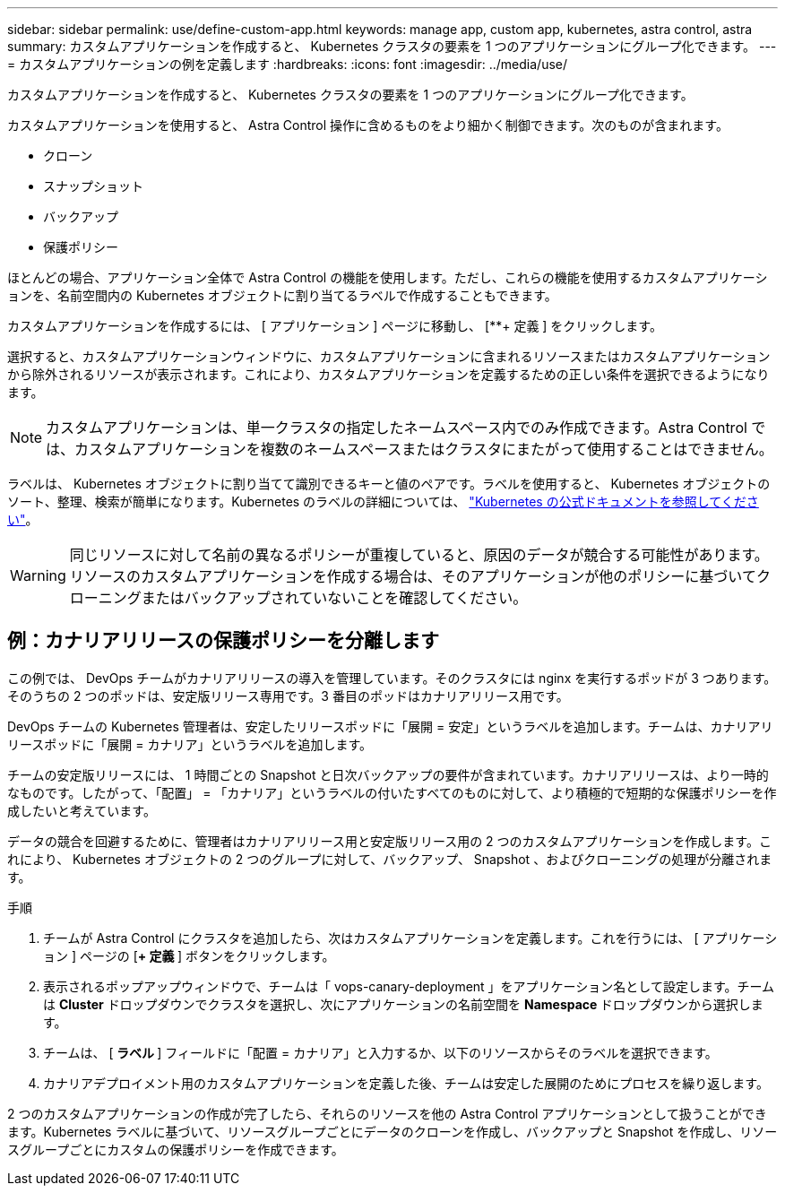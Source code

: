 ---
sidebar: sidebar 
permalink: use/define-custom-app.html 
keywords: manage app, custom app, kubernetes, astra control, astra 
summary: カスタムアプリケーションを作成すると、 Kubernetes クラスタの要素を 1 つのアプリケーションにグループ化できます。 
---
= カスタムアプリケーションの例を定義します
:hardbreaks:
:icons: font
:imagesdir: ../media/use/


[role="lead"]
カスタムアプリケーションを作成すると、 Kubernetes クラスタの要素を 1 つのアプリケーションにグループ化できます。

カスタムアプリケーションを使用すると、 Astra Control 操作に含めるものをより細かく制御できます。次のものが含まれます。

* クローン
* スナップショット
* バックアップ
* 保護ポリシー


ほとんどの場合、アプリケーション全体で Astra Control の機能を使用します。ただし、これらの機能を使用するカスタムアプリケーションを、名前空間内の Kubernetes オブジェクトに割り当てるラベルで作成することもできます。

カスタムアプリケーションを作成するには、 [ アプリケーション ] ページに移動し、 [**+ 定義 ] をクリックします。

選択すると、カスタムアプリケーションウィンドウに、カスタムアプリケーションに含まれるリソースまたはカスタムアプリケーションから除外されるリソースが表示されます。これにより、カスタムアプリケーションを定義するための正しい条件を選択できるようになります。


NOTE: カスタムアプリケーションは、単一クラスタの指定したネームスペース内でのみ作成できます。Astra Control では、カスタムアプリケーションを複数のネームスペースまたはクラスタにまたがって使用することはできません。

ラベルは、 Kubernetes オブジェクトに割り当てて識別できるキーと値のペアです。ラベルを使用すると、 Kubernetes オブジェクトのソート、整理、検索が簡単になります。Kubernetes のラベルの詳細については、 https://kubernetes.io/docs/concepts/overview/working-with-objects/labels/["Kubernetes の公式ドキュメントを参照してください"^]。


WARNING: 同じリソースに対して名前の異なるポリシーが重複していると、原因のデータが競合する可能性があります。リソースのカスタムアプリケーションを作成する場合は、そのアプリケーションが他のポリシーに基づいてクローニングまたはバックアップされていないことを確認してください。



== 例：カナリアリリースの保護ポリシーを分離します

この例では、 DevOps チームがカナリアリリースの導入を管理しています。そのクラスタには nginx を実行するポッドが 3 つあります。そのうちの 2 つのポッドは、安定版リリース専用です。3 番目のポッドはカナリアリリース用です。

DevOps チームの Kubernetes 管理者は、安定したリリースポッドに「展開 = 安定」というラベルを追加します。チームは、カナリアリリースポッドに「展開 = カナリア」というラベルを追加します。

チームの安定版リリースには、 1 時間ごとの Snapshot と日次バックアップの要件が含まれています。カナリアリリースは、より一時的なものです。したがって、「配置」 = 「カナリア」というラベルの付いたすべてのものに対して、より積極的で短期的な保護ポリシーを作成したいと考えています。

データの競合を回避するために、管理者はカナリアリリース用と安定版リリース用の 2 つのカスタムアプリケーションを作成します。これにより、 Kubernetes オブジェクトの 2 つのグループに対して、バックアップ、 Snapshot 、およびクローニングの処理が分離されます。

.手順
. チームが Astra Control にクラスタを追加したら、次はカスタムアプリケーションを定義します。これを行うには、 [ アプリケーション ] ページの [**+ 定義 **] ボタンをクリックします。
. 表示されるポップアップウィンドウで、チームは「 vops-canary-deployment 」をアプリケーション名として設定します。チームは **Cluster** ドロップダウンでクラスタを選択し、次にアプリケーションの名前空間を **Namespace ** ドロップダウンから選択します。
. チームは、 [** ラベル ** ] フィールドに「配置 = カナリア」と入力するか、以下のリソースからそのラベルを選択できます。
. カナリアデプロイメント用のカスタムアプリケーションを定義した後、チームは安定した展開のためにプロセスを繰り返します。


2 つのカスタムアプリケーションの作成が完了したら、それらのリソースを他の Astra Control アプリケーションとして扱うことができます。Kubernetes ラベルに基づいて、リソースグループごとにデータのクローンを作成し、バックアップと Snapshot を作成し、リソースグループごとにカスタムの保護ポリシーを作成できます。
